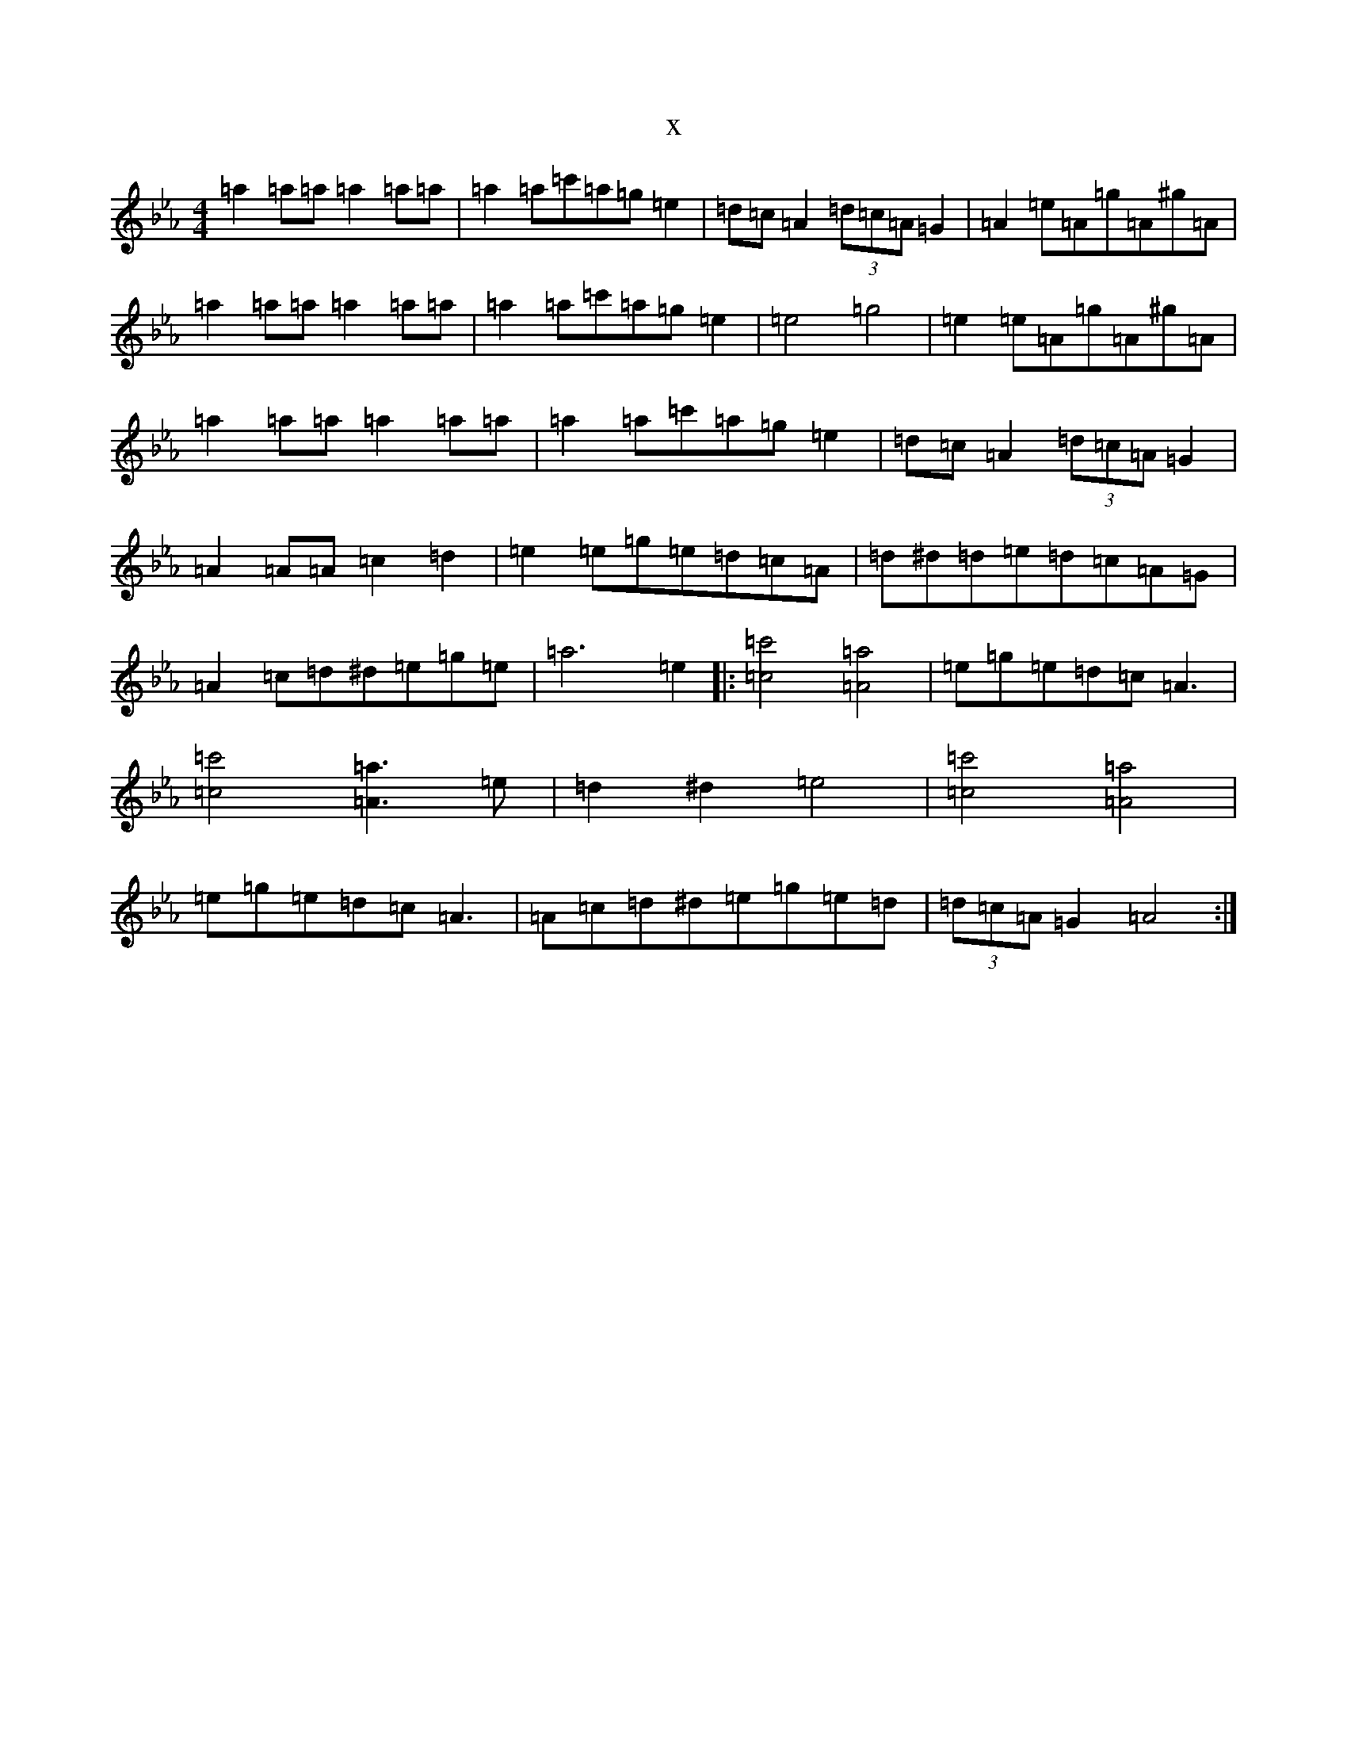 X:8604
T:x
L:1/8
M:4/4
K: C minor
=a2=a=a=a2=a=a|=a2=a=c'=a=g=e2|=d=c=A2(3=d=c=A=G2|=A2=e=A=g=A^g=A|=a2=a=a=a2=a=a|=a2=a=c'=a=g=e2|=e4=g4|=e2=e=A=g=A^g=A|=a2=a=a=a2=a=a|=a2=a=c'=a=g=e2|=d=c=A2(3=d=c=A=G2|=A2=A=A=c2=d2|=e2=e=g=e=d=c=A|=d^d=d=e=d=c=A=G|=A2=c=d^d=e=g=e|=a6=e2|:[=c4=c'4][=A4=a4]|=e=g=e=d=c=A3|[=c4=c'4][=A3=a3]=e|=d2^d2=e4|[=c4=c'4][=A4=a4]|=e=g=e=d=c=A3|=A=c=d^d=e=g=e=d|(3=d=c=A=G2=A4:|